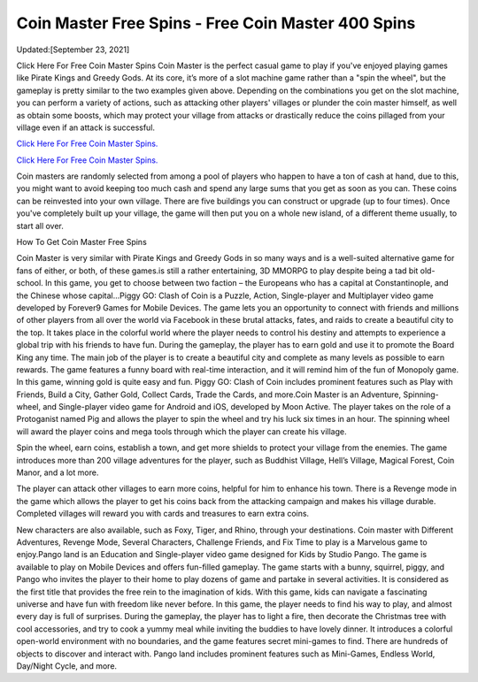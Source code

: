 Coin Master Free Spins - Free Coin Master 400 Spins
~~~~~~~~~~~~

Updated:[September 23, 2021]

Click Here For Free Coin Master Spins Coin Master is the perfect casual game to play if you've enjoyed playing games like Pirate Kings and Greedy Gods. At its core, it’s more of a slot machine game rather than a "spin the wheel", but the gameplay is pretty similar to the two examples given above. Depending on the combinations you get on the slot machine, you can perform a variety of actions, such as attacking other players' villages or plunder the coin master himself, as well as obtain some boosts, which may protect your village from attacks or drastically reduce the coins pillaged from your village even if an attack is successful.


`Click Here For Free Coin Master Spins. <https://codesrbx.com/8c81cf1>`__

`Click Here For Free Coin Master Spins. <https://codesrbx.com/8c81cf1>`__



Coin masters are randomly selected from among a pool of players who happen to have a ton of cash at hand, due to this, you might want to avoid keeping too much cash and spend any large sums that you get as soon as you can. These coins can be reinvested into your own village. There are five buildings you can construct or upgrade (up to four times). Once you've completely built up your village, the game will then put you on a whole new island, of a different theme usually, to start all over.

How To Get Coin Master Free Spins


Coin Master is very similar with Pirate Kings and Greedy Gods in so many ways and is a well-suited alternative game for fans of either, or both, of these games.is still a rather entertaining, 3D MMORPG to play despite being a tad bit old-school. In this game, you get to choose between two faction – the Europeans who has a capital at Constantinople, and the Chinese whose capital...Piggy GO: Clash of Coin is a Puzzle, Action, Single-player and Multiplayer video game developed by Forever9 Games for Mobile Devices. The game lets you an opportunity to connect with friends and millions of other players from all over the world via Facebook in these brutal attacks, fates, and raids to create a beautiful city to the top. It takes place in the colorful world where the player needs to control his destiny and attempts to experience a global trip with his friends to have fun. During the gameplay, the player has to earn gold and use it to promote the Board King any time. The main job of the player is to create a beautiful city and complete as many levels as possible to earn rewards. The game features a funny board with real-time interaction, and it will remind him of the fun of Monopoly game. In this game, winning gold is quite easy and fun. Piggy GO: Clash of Coin includes prominent features such as Play with Friends, Build a City, Gather Gold, Collect Cards, Trade the Cards, and more.Coin Master is an Adventure, Spinning-wheel, and Single-player video game for Android and iOS, developed by Moon Active. The player takes on the role of a Protoganist named Pig and allows the player to spin the wheel and try his luck six times in an hour. The spinning wheel will award the player coins and mega tools through which the player can create his village.

Spin the wheel, earn coins, establish a town, and get more shields to protect your village from the enemies. The game introduces more than 200 village adventures for the player, such as Buddhist Village, Hell’s Village, Magical Forest, Coin Manor, and a lot more.

The player can attack other villages to earn more coins, helpful for him to enhance his town. There is a Revenge mode in the game which allows the player to get his coins back from the attacking campaign and makes his village durable. Completed villages will reward you with cards and treasures to earn extra coins.

New characters are also available, such as Foxy, Tiger, and Rhino, through your destinations. Coin master with Different Adventures, Revenge Mode, Several Characters, Challenge Friends, and Fix Time to play is a Marvelous game to enjoy.Pango land is an Education and Single-player video game designed for Kids by Studio Pango. The game is available to play on Mobile Devices and offers fun-filled gameplay. The game starts with a bunny, squirrel, piggy, and Pango who invites the player to their home to play dozens of game and partake in several activities. It is considered as the first title that provides the free rein to the imagination of kids. With this game, kids can navigate a fascinating universe and have fun with freedom like never before. In this game, the player needs to find his way to play, and almost every day is full of surprises. During the gameplay, the player has to light a fire, then decorate the Christmas tree with cool accessories, and try to cook a yummy meal while inviting the buddies to have lovely dinner. It introduces a colorful open-world environment with no boundaries, and the game features secret mini-games to find. There are hundreds of objects to discover and interact with. Pango land includes prominent features such as Mini-Games, Endless World, Day/Night Cycle, and more.
